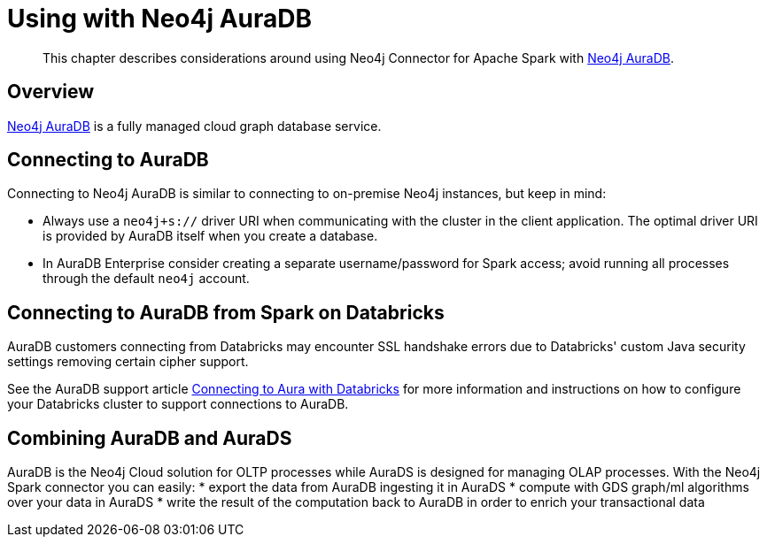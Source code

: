 
[#aura]
= Using with Neo4j AuraDB

[abstract]
--
This chapter describes considerations around using Neo4j Connector for Apache Spark with link:https://neo4j.com/cloud/aura/[Neo4j AuraDB].
--

== Overview

link:https://neo4j.com/cloud/aura/[Neo4j AuraDB] is a fully managed cloud graph database service.

== Connecting to AuraDB

Connecting to Neo4j AuraDB is similar to connecting to on-premise Neo4j instances, but keep in mind:

* Always use a `neo4j+s://` driver URI when communicating with the cluster in the client application.  The optimal
driver URI is provided by AuraDB itself when you create a database.
* In AuraDB Enterprise consider creating a separate username/password for Spark access; avoid running all processes through the default
`neo4j` account.

== Connecting to AuraDB from Spark on Databricks

AuraDB customers connecting from Databricks may encounter SSL handshake errors due to Databricks' custom Java security settings removing certain cipher support.

See the AuraDB support article link:{url-aura-kbase-databricks}[Connecting to Aura with Databricks] for more information and instructions on how to configure your Databricks cluster to support connections to AuraDB.

== Combining AuraDB and AuraDS

AuraDB is the Neo4j Cloud solution for OLTP processes while AuraDS is designed for managing
OLAP processes. With the Neo4j Spark connector you can easily:
* export the data from AuraDB ingesting it in AuraDS
* compute with GDS graph/ml algorithms over your data in AuraDS
* write the result of the computation back to AuraDB in order to enrich your transactional data
